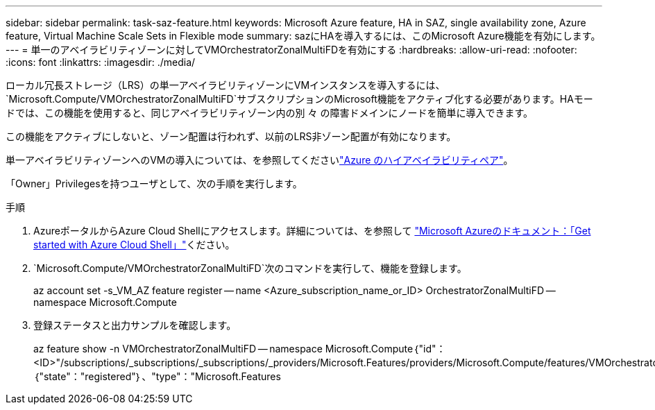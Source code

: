 ---
sidebar: sidebar 
permalink: task-saz-feature.html 
keywords: Microsoft Azure feature, HA in SAZ, single availability zone, Azure feature, Virtual Machine Scale Sets in Flexible mode 
summary: sazにHAを導入するには、このMicrosoft Azure機能を有効にします。 
---
= 単一のアベイラビリティゾーンに対してVMOrchestratorZonalMultiFDを有効にする
:hardbreaks:
:allow-uri-read: 
:nofooter: 
:icons: font
:linkattrs: 
:imagesdir: ./media/


[role="lead"]
ローカル冗長ストレージ（LRS）の単一アベイラビリティゾーンにVMインスタンスを導入するには、 `Microsoft.Compute/VMOrchestratorZonalMultiFD`サブスクリプションのMicrosoft機能をアクティブ化する必要があります。HAモードでは、この機能を使用すると、同じアベイラビリティゾーン内の別 々 の障害ドメインにノードを簡単に導入できます。

この機能をアクティブにしないと、ゾーン配置は行われず、以前のLRS非ゾーン配置が有効になります。

単一アベイラビリティゾーンへのVMの導入については、を参照してくださいlink:concept-ha-azure.html["Azure のハイアベイラビリティペア"]。

「Owner」Privilegesを持つユーザとして、次の手順を実行します。

.手順
. AzureポータルからAzure Cloud Shellにアクセスします。詳細については、を参照して https://learn.microsoft.com/en-us/azure/cloud-shell/get-started/["Microsoft Azureのドキュメント：「Get started with Azure Cloud Shell」"^]ください。
.  `Microsoft.Compute/VMOrchestratorZonalMultiFD`次のコマンドを実行して、機能を登録します。
+
[]
====
az account set -s_VM_AZ feature register -- name <Azure_subscription_name_or_ID> OrchestratorZonalMultiFD -- namespace Microsoft.Compute

====
. 登録ステータスと出力サンプルを確認します。
+
[]
====
az feature show -n VMOrchestratorZonalMultiFD -- namespace Microsoft.Compute｛"id"：<ID>"/subscriptions/_subscriptions/_subscriptions/_providers/Microsoft.Features/providers/Microsoft.Compute/features/VMOrchestratorZonalMultiFD"、"name"："Microsoft.Compute/VMOrchestratorZonalMultiFD"、"properties"：｛"state"："registered"｝、"type"："Microsoft.Features

====

